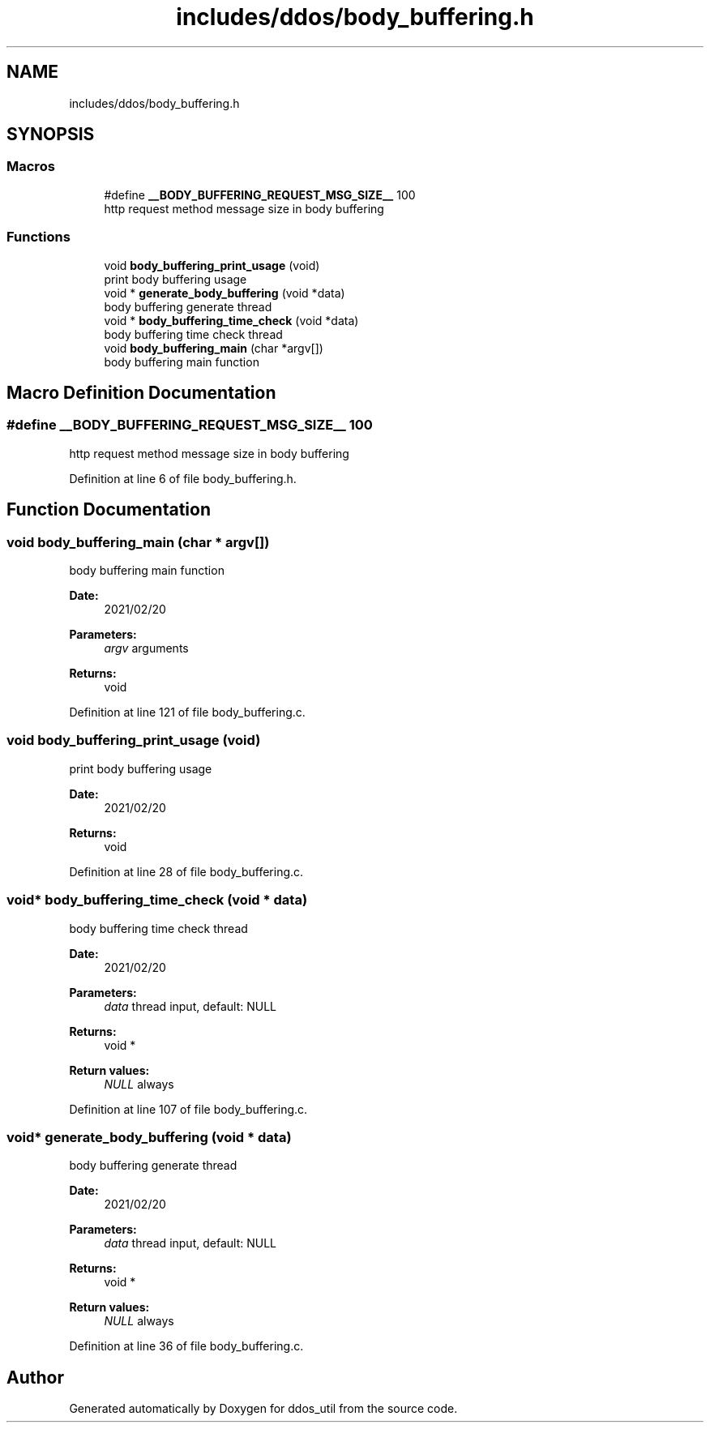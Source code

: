 .TH "includes/ddos/body_buffering.h" 3 "Thu Apr 15 2021" "Version v1.0" "ddos_util" \" -*- nroff -*-
.ad l
.nh
.SH NAME
includes/ddos/body_buffering.h
.SH SYNOPSIS
.br
.PP
.SS "Macros"

.in +1c
.ti -1c
.RI "#define \fB__BODY_BUFFERING_REQUEST_MSG_SIZE__\fP   100"
.br
.RI "http request method message size in body buffering "
.in -1c
.SS "Functions"

.in +1c
.ti -1c
.RI "void \fBbody_buffering_print_usage\fP (void)"
.br
.RI "print body buffering usage "
.ti -1c
.RI "void * \fBgenerate_body_buffering\fP (void *data)"
.br
.RI "body buffering generate thread "
.ti -1c
.RI "void * \fBbody_buffering_time_check\fP (void *data)"
.br
.RI "body buffering time check thread "
.ti -1c
.RI "void \fBbody_buffering_main\fP (char *argv[])"
.br
.RI "body buffering main function "
.in -1c
.SH "Macro Definition Documentation"
.PP 
.SS "#define __BODY_BUFFERING_REQUEST_MSG_SIZE__   100"

.PP
http request method message size in body buffering 
.PP
Definition at line 6 of file body_buffering\&.h\&.
.SH "Function Documentation"
.PP 
.SS "void body_buffering_main (char * argv[])"

.PP
body buffering main function 
.PP
\fBDate:\fP
.RS 4
2021/02/20 
.RE
.PP
\fBParameters:\fP
.RS 4
\fIargv\fP arguments 
.RE
.PP
\fBReturns:\fP
.RS 4
void 
.RE
.PP

.PP
Definition at line 121 of file body_buffering\&.c\&.
.SS "void body_buffering_print_usage (void)"

.PP
print body buffering usage 
.PP
\fBDate:\fP
.RS 4
2021/02/20 
.RE
.PP
\fBReturns:\fP
.RS 4
void 
.RE
.PP

.PP
Definition at line 28 of file body_buffering\&.c\&.
.SS "void* body_buffering_time_check (void * data)"

.PP
body buffering time check thread 
.PP
\fBDate:\fP
.RS 4
2021/02/20 
.RE
.PP
\fBParameters:\fP
.RS 4
\fIdata\fP thread input, default: NULL 
.RE
.PP
\fBReturns:\fP
.RS 4
void * 
.RE
.PP
\fBReturn values:\fP
.RS 4
\fINULL\fP always 
.RE
.PP

.PP
Definition at line 107 of file body_buffering\&.c\&.
.SS "void* generate_body_buffering (void * data)"

.PP
body buffering generate thread 
.PP
\fBDate:\fP
.RS 4
2021/02/20 
.RE
.PP
\fBParameters:\fP
.RS 4
\fIdata\fP thread input, default: NULL 
.RE
.PP
\fBReturns:\fP
.RS 4
void * 
.RE
.PP
\fBReturn values:\fP
.RS 4
\fINULL\fP always 
.RE
.PP

.PP
Definition at line 36 of file body_buffering\&.c\&.
.SH "Author"
.PP 
Generated automatically by Doxygen for ddos_util from the source code\&.
